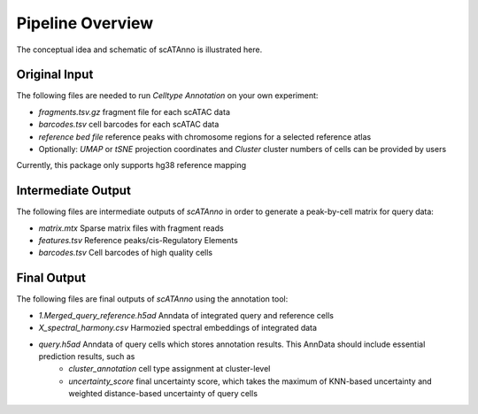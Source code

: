 Pipeline Overview
===========================

The conceptual idea and schematic of scATAnno is illustrated here.


.. image:: _static/img/2.workflow_details-MainFigure1.png
   :align: center
   :width: 600
   :alt: Workflow of scATAC Annotation


Original Input
------------------

The following files are needed to run *Celltype Annotation* on your own experiment:

- *fragments.tsv.gz* fragment file for each scATAC data
- *barcodes.tsv* cell barcodes for each scATAC data
- *reference bed file* reference peaks with chromosome regions for a selected reference atlas

- Optionally: *UMAP* or *tSNE* projection coordinates and *Cluster* cluster numbers of cells can be provided by users

Currently, this package only supports hg38 reference mapping


Intermediate Output
--------------------

The following files are intermediate outputs of *scATAnno* in order to generate a peak-by-cell matrix for query data:

- *matrix.mtx* Sparse matrix files with fragment reads
- *features.tsv* Reference peaks/cis-Regulatory Elements
- *barcodes.tsv* Cell barcodes of high quality cells


Final Output
--------------------
The following files are final outputs of *scATAnno* using the annotation tool:

- *1.Merged_query_reference.h5ad* Anndata of integrated query and reference cells
- *X_spectral_harmony.csv* Harmozied spectral embeddings of integrated data
- *query.h5ad* Anndata of query cells which stores annotation results. This AnnData should include essential prediction results, such as
   - *cluster_annotation* cell type assignment at cluster-level
   - *uncertainty_score* final uncertainty score, which takes the maximum of KNN-based uncertainty and weighted distance-based uncertainty of query cells

